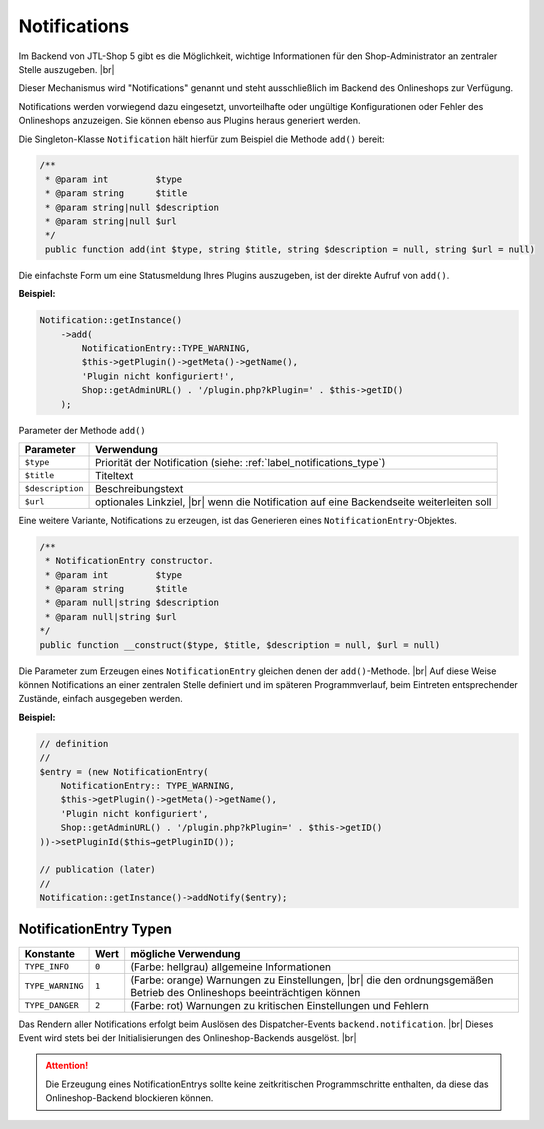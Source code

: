 Notifications
=============

.. |br| raw:: html

   <br />

Im Backend von JTL-Shop 5 gibt es die Möglichkeit, wichtige Informationen für den Shop-Administrator an zentraler
Stelle auszugeben. |br|

.. image:: /_images/backend_notification-area.png

Dieser Mechanismus wird "Notifications" genannt und steht ausschließlich im Backend des Onlineshops zur Verfügung.

Notifications werden vorwiegend dazu eingesetzt, unvorteilhafte oder ungültige Konfigurationen oder Fehler
des Onlineshops anzuzeigen. Sie können ebenso aus Plugins heraus generiert werden.

Die Singleton-Klasse ``Notification`` hält hierfür zum Beispiel die Methode ``add()`` bereit:

.. code-block:: php

   /**
    * @param int         $type
    * @param string      $title
    * @param string|null $description
    * @param string|null $url
    */
    public function add(int $type, string $title, string $description = null, string $url = null)

Die einfachste Form um eine Statusmeldung Ihres Plugins auszugeben, ist der direkte Aufruf von ``add()``.

**Beispiel:**

.. code-block:: php

   Notification::getInstance()
       ->add(
           NotificationEntry::TYPE_WARNING,
           $this->getPlugin()->getMeta()->getName(),
           'Plugin nicht konfiguriert!',
           Shop::getAdminURL() . '/plugin.php?kPlugin=' . $this->getID()
       );


Parameter der Methode ``add()``

+------------------+---------------------------------------------------------------------+
| Parameter        | Verwendung                                                          |
+==================+=====================================================================+
| ``$type``        | Priorität der Notification (siehe: :ref:`label_notifications_type`) |
+------------------+---------------------------------------------------------------------+
| ``$title``       | Titeltext                                                           |
+------------------+---------------------------------------------------------------------+
| ``$description`` | Beschreibungstext                                                   |
+------------------+---------------------------------------------------------------------+
| ``$url``         | optionales Linkziel, |br|                                           |
|                  | wenn die Notification auf eine Backendseite weiterleiten soll       |
+------------------+---------------------------------------------------------------------+

Eine weitere Variante, Notifications zu erzeugen, ist das Generieren eines ``NotificationEntry``-Objektes.

.. code-block:: php

   /**
    * NotificationEntry constructor.
    * @param int         $type
    * @param string      $title
    * @param null|string $description
    * @param null|string $url
   */
   public function __construct($type, $title, $description = null, $url = null)

Die Parameter zum Erzeugen eines ``NotificationEntry`` gleichen denen der ``add()``-Methode. |br|
Auf diese Weise können Notifications an einer zentralen Stelle definiert und im späteren Programmverlauf, beim
Eintreten entsprechender Zustände, einfach ausgegeben werden.

**Beispiel:**

.. code-block:: php

   // definition
   //
   $entry = (new NotificationEntry(
       NotificationEntry:: TYPE_WARNING,
       $this->getPlugin()->getMeta()->getName(),
       'Plugin nicht konfiguriert',
       Shop::getAdminURL() . '/plugin.php?kPlugin=' . $this->getID()
   ))->setPluginId($this→getPluginID());

   // publication (later)
   //
   Notification::getInstance()->addNotify($entry);


.. _label_notifications_type:

NotificationEntry Typen
-----------------------

+------------------+--------+------------------------------------------------------------------------+
| Konstante        | Wert   | mögliche Verwendung                                                    |
+==================+========+========================================================================+
| ``TYPE_INFO``    | ``0``  | (Farbe: hellgrau) allgemeine Informationen                             |
+------------------+--------+------------------------------------------------------------------------+
| ``TYPE_WARNING`` | ``1``  | (Farbe: orange) Warnungen zu Einstellungen, |br|                       |
|                  |        | die den ordnungsgemäßen Betrieb des Onlineshops beeinträchtigen können |
+------------------+--------+------------------------------------------------------------------------+
| ``TYPE_DANGER``  | ``2``  | (Farbe: rot) Warnungen zu kritischen Einstellungen und Fehlern         |
+------------------+--------+------------------------------------------------------------------------+

Das Rendern aller Notifications erfolgt beim Auslösen des Dispatcher-Events ``backend.notification``. |br|
Dieses Event wird stets bei der Initialisierungen des Onlineshop-Backends ausgelöst. |br|

.. attention::

    Die Erzeugung eines NotificationEntrys sollte keine zeitkritischen Programmschritte enthalten,
    da diese das Onlineshop-Backend blockieren können.
